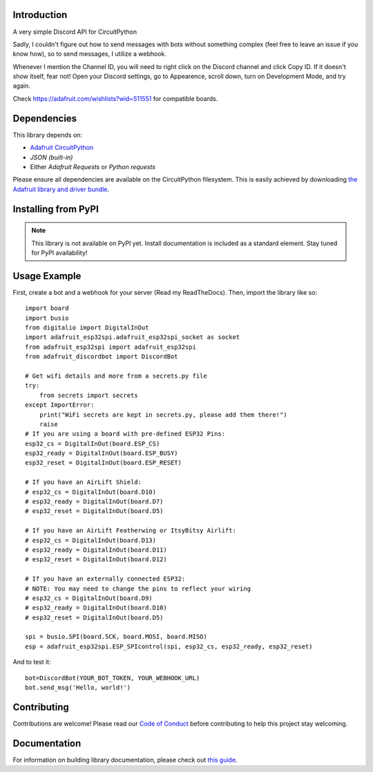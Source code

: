 Introduction
============

.. image:: https://img.shields.io/discord/327254708534116352.svg
    :target: https://adafru.it/discord
    :alt: Discord


A very simple Discord API for CircuitPython

Sadly, I couldn't figure out how to send messages with bots without something complex (feel free to leave an issue if you know how), so to send messages, I utilize a webhook.

Whenever I mention the Channel ID, you will need to right click on the Discord channel and click Copy ID. If it doesn't show itself, fear not! Open your Discord settings, go to Appearence, scroll down, turn on Development Mode, and try again.

Check https://adafruit.com/wishlists?wid=511551 for compatible boards.

Dependencies
=============
This library depends on:

* `Adafruit CircuitPython <https://github.com/adafruit/circuitpython>`_
* `JSON (built-in)`
* Either `Adafruit Requests` or `Python requests`
Please ensure all dependencies are available on the CircuitPython filesystem.
This is easily achieved by downloading
`the Adafruit library and driver bundle <https://circuitpython.org/libraries>`_.

Installing from PyPI
=====================
.. note:: This library is not available on PyPI yet. Install documentation is included
   as a standard element. Stay tuned for PyPI availability!

Usage Example
=============

First, create a bot and a webhook for your server (Read my ReadTheDocs). Then, import the library like so::

    import board
    import busio
    from digitalio import DigitalInOut
    import adafruit_esp32spi.adafruit_esp32spi_socket as socket
    from adafruit_esp32spi import adafruit_esp32spi
    from adafruit_discordbot import DiscordBot

    # Get wifi details and more from a secrets.py file
    try:
        from secrets import secrets
    except ImportError:
        print("WiFi secrets are kept in secrets.py, please add them there!")
        raise
    # If you are using a board with pre-defined ESP32 Pins:
    esp32_cs = DigitalInOut(board.ESP_CS)
    esp32_ready = DigitalInOut(board.ESP_BUSY)
    esp32_reset = DigitalInOut(board.ESP_RESET)

    # If you have an AirLift Shield:
    # esp32_cs = DigitalInOut(board.D10)
    # esp32_ready = DigitalInOut(board.D7)
    # esp32_reset = DigitalInOut(board.D5)

    # If you have an AirLift Featherwing or ItsyBitsy Airlift:
    # esp32_cs = DigitalInOut(board.D13)
    # esp32_ready = DigitalInOut(board.D11)
    # esp32_reset = DigitalInOut(board.D12)

    # If you have an externally connected ESP32:
    # NOTE: You may need to change the pins to reflect your wiring
    # esp32_cs = DigitalInOut(board.D9)
    # esp32_ready = DigitalInOut(board.D10)
    # esp32_reset = DigitalInOut(board.D5)

    spi = busio.SPI(board.SCK, board.MOSI, board.MISO)
    esp = adafruit_esp32spi.ESP_SPIcontrol(spi, esp32_cs, esp32_ready, esp32_reset)


And to test it::

    bot=DiscordBot(YOUR_BOT_TOKEN, YOUR_WEBHOOK_URL)
    bot.send_msg('Hello, world!')

Contributing
============

Contributions are welcome! Please read our `Code of Conduct
<https://github.com/2231puppy/Adafruit_CircuitPython_DiscordBot/blob/master/CODE_OF_CONDUCT.md>`_
before contributing to help this project stay welcoming.

Documentation
=============

For information on building library documentation, please check out `this guide <https://learn.adafruit.com/creating-and-sharing-a-circuitpython-library/sharing-our-docs-on-readthedocs#sphinx-5-1>`_.
